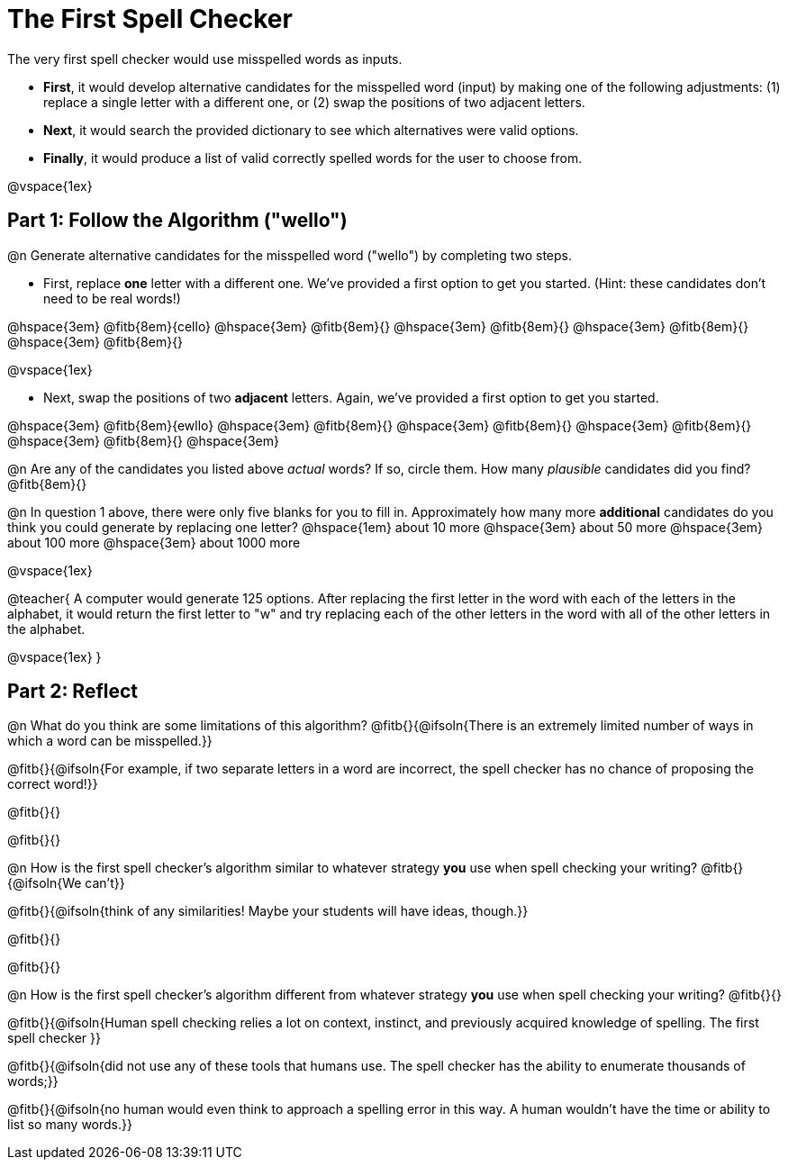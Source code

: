 = The First Spell Checker

++++
<style>
/* Push content to the top (instead of the default vertical distribution), which was leaving empty space at the top. */
#content { display: block !important; }
</style>
++++

The very first spell checker would use misspelled words as inputs.

- *First*, it would develop alternative candidates for the misspelled word (input) by making one of the following adjustments: (1) replace a single letter with a different one, or (2) swap the positions of two adjacent letters.

- *Next*, it would search the provided dictionary to see which alternatives were valid options.

- *Finally*, it would produce a list of valid correctly spelled words for the user to choose from.

@vspace{1ex}

== Part 1: Follow the Algorithm ("wello")

@n Generate alternative candidates for the misspelled word ("wello") by completing two steps.

- First, replace *one* letter with a different one. We’ve provided a first option to get you started. (Hint: these candidates don’t need to be real words!)

@hspace{3em} @fitb{8em}{cello} @hspace{3em} @fitb{8em}{} @hspace{3em} @fitb{8em}{} @hspace{3em} @fitb{8em}{} @hspace{3em} @fitb{8em}{}

@vspace{1ex}

- Next, swap the positions of two *adjacent* letters. Again, we've provided a first option to get you started.

@hspace{3em} @fitb{8em}{ewllo} @hspace{3em} @fitb{8em}{} @hspace{3em} @fitb{8em}{} @hspace{3em} @fitb{8em}{} @hspace{3em} @fitb{8em}{} @hspace{3em}

@n Are any of the candidates you listed above _actual_ words? If so, circle them. How many _plausible_ candidates did you find? @fitb{8em}{}

@n In question 1 above, there were only five blanks for you to fill in. Approximately how many more *additional* candidates do you think you could generate by replacing one letter? @hspace{1em} about 10 more @hspace{3em} about 50 more @hspace{3em} about 100 more @hspace{3em} about 1000 more

@vspace{1ex}

@teacher{
A computer would generate 125 options. After replacing the first letter in the word with each of the letters in the alphabet, it would return the first letter to "w" and try replacing each of the other letters in the word with all of the other letters in the alphabet.

@vspace{1ex}
}


== Part 2: Reflect

@n What do you think are some limitations of this algorithm? @fitb{}{@ifsoln{There is an extremely limited number of ways in which a word can be misspelled.}}

@fitb{}{@ifsoln{For example, if two separate letters in a word are incorrect, the spell checker has no chance of proposing the correct word!}}

@fitb{}{}

@fitb{}{}

@n How is the first spell checker's algorithm similar to whatever strategy *you* use when spell checking your writing? @fitb{}{@ifsoln{We can't}}

@fitb{}{@ifsoln{think of any similarities! Maybe your students will have ideas, though.}}

@fitb{}{}

@fitb{}{}

@n How is the first spell checker's algorithm different from whatever strategy *you* use when spell checking your writing? @fitb{}{}

@fitb{}{@ifsoln{Human spell checking relies a lot on context, instinct, and previously acquired knowledge of spelling. The first spell checker }}

@fitb{}{@ifsoln{did not use any of these tools that humans use. The spell checker has the ability to enumerate thousands of words;}}

@fitb{}{@ifsoln{no human would even think to approach a spelling error in this way. A human wouldn't have the time or ability to list so many words.}}




